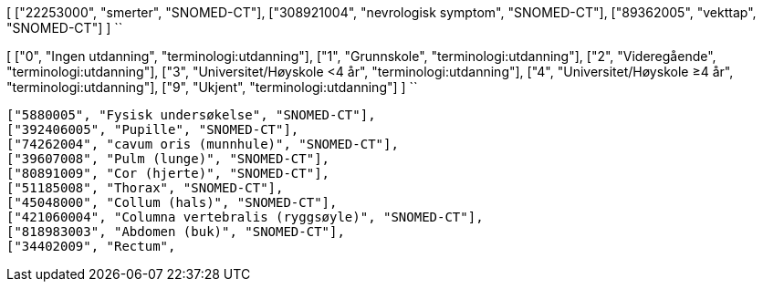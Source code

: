 
[
  ["22253000", "smerter", "SNOMED-CT"],
  ["308921004", "nevrologisk symptom", "SNOMED-CT"],
  ["89362005", "vekttap", "SNOMED-CT"]
]
``


[
  ["0", "Ingen utdanning", "terminologi:utdanning"],
  ["1", "Grunnskole", "terminologi:utdanning"],
  ["2", "Videregående", "terminologi:utdanning"],
  ["3", "Universitet/Høyskole <4 år", "terminologi:utdanning"],
  ["4", "Universitet/Høyskole ≥4 år", "terminologi:utdanning"],
  ["9", "Ukjent", "terminologi:utdanning"]
]
``



  ["5880005", "Fysisk undersøkelse", "SNOMED-CT"],
  ["392406005", "Pupille", "SNOMED-CT"],
  ["74262004", "cavum oris (munnhule)", "SNOMED-CT"],
  ["39607008", "Pulm (lunge)", "SNOMED-CT"],
  ["80891009", "Cor (hjerte)", "SNOMED-CT"],
  ["51185008", "Thorax", "SNOMED-CT"],
  ["45048000", "Collum (hals)", "SNOMED-CT"],
  ["421060004", "Columna vertebralis (ryggsøyle)", "SNOMED-CT"],
  ["818983003", "Abdomen (buk)", "SNOMED-CT"],
  ["34402009", "Rectum", 
